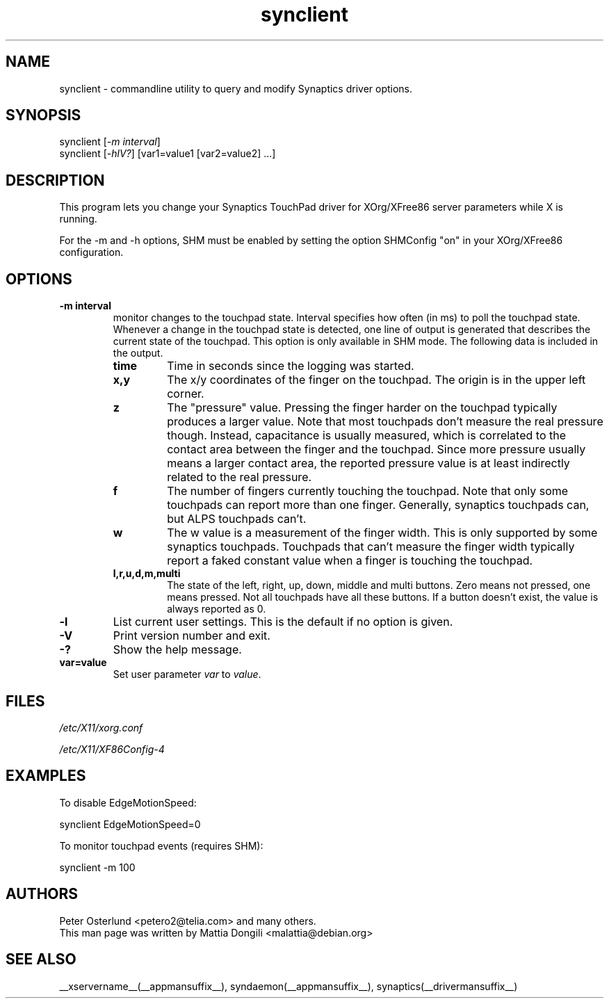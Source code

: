 .\" shorthand for double quote that works everywhere.
.ds q \N'34'
.TH synclient __appmansuffix__ __vendorversion__
.SH NAME
.LP
synclient \- commandline utility to query and modify Synaptics driver
options.
.SH "SYNOPSIS"
.LP
synclient [\fI\-m interval\fP]
.br
synclient [\fI\-hlV?\fP] [var1=value1 [var2=value2] ...]
.SH "DESCRIPTION"
.LP
This program lets you change your Synaptics TouchPad driver for
XOrg/XFree86 server parameters while X is running. 

For the -m and -h options, SHM must be enabled by setting the option SHMConfig
"on" in your XOrg/XFree86 configuration.
.SH "OPTIONS"
.LP
.TP
\fB\-m interval\fR
monitor changes to the touchpad state.
.
Interval specifies how often (in ms) to poll the touchpad state.
.
Whenever a change in the touchpad state is detected, one line of
output is generated that describes the current state of the touchpad.
This option is only available in SHM mode.
.
The following data is included in the output.
.RS
.TP
\fBtime\fR
Time in seconds since the logging was started.
.TP
\fBx,y\fR
The x/y coordinates of the finger on the touchpad.
.
The origin is in the upper left corner.
.TP
\fBz\fR
The "pressure" value.
.
Pressing the finger harder on the touchpad typically produces a larger
value.
.
Note that most touchpads don't measure the real pressure though.
.
Instead, capacitance is usually measured, which is correlated to the
contact area between the finger and the touchpad.
.
Since more pressure usually means a larger contact area, the reported
pressure value is at least indirectly related to the real pressure.
.TP
\fBf\fR
The number of fingers currently touching the touchpad.
.
Note that only some touchpads can report more than one finger.
.
Generally, synaptics touchpads can, but ALPS touchpads can't.
.TP
\fBw\fR
The w value is a measurement of the finger width.
.
This is only supported by some synaptics touchpads.
.
Touchpads that can't measure the finger width typically report a faked
constant value when a finger is touching the touchpad.
.TP
\fBl,r,u,d,m,multi\fR
The state of the left, right, up, down, middle and multi buttons.
.
Zero means not pressed, one means pressed.
.
Not all touchpads have all these buttons.
.
If a button doesn't exist, the value is always reported as 0.
.RE
.TP
\fB\-l\fR
List current user settings. This is the default if no option is given.
.TP
\fB\-V\fR
Print version number and exit.
.TP
\fB\-?\fR
Show the help message.
.TP
\fBvar=value\fR
Set user parameter \fIvar\fR to \fIvalue\fR.


.SH "FILES"
.LP
\fI/etc/X11/xorg.conf\fP
.LP
\fI/etc/X11/XF86Config\-4\fP
.SH "EXAMPLES"
.LP
To disable EdgeMotionSpeed:
.LP
synclient EdgeMotionSpeed=0
.LP
To monitor touchpad events (requires SHM):
.LP
synclient \-m 100
.SH "AUTHORS"
.LP
Peter Osterlund <petero2@telia.com> and many others.
.TP
This man page was written by Mattia Dongili <malattia@debian.org>
.SH "SEE ALSO"
.LP
__xservername__(__appmansuffix__), syndaemon(__appmansuffix__), synaptics(__drivermansuffix__)
